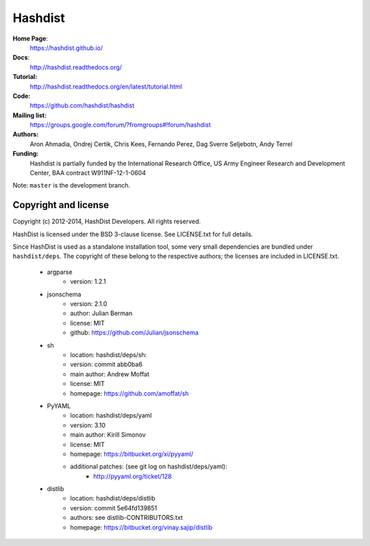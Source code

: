 Hashdist
========

**Home Page**:
    https://hashdist.github.io/

**Docs**:
    http://hashdist.readthedocs.org/

**Tutorial:**
    http://hashdist.readthedocs.org/en/latest/tutorial.html

**Code:**
    https://github.com/hashdist/hashdist

**Mailing list:**
    https://groups.google.com/forum/?fromgroups#!forum/hashdist

**Authors:**
    Aron Ahmadia,
    Ondrej Certik,
    Chris Kees,
    Fernando Perez,
    Dag Sverre Seljebotn,
    Andy Terrel

**Funding:**
    Hashdist is partially funded by the International Research Office,
    US Army Engineer Research and Development Center, BAA contract
    W911NF-12-1-0604

Note: ``master`` is the development branch.

Copyright and license
---------------------

Copyright (c) 2012-2014, HashDist Developers. All rights
reserved.

HashDist is licensed under the BSD 3-clause license. See LICENSE.txt
for full details.

Since HashDist is used as a standalone installation tool, some very small
dependencies are bundled under ``hashdist/deps``. The copyright of these belong to the
respective authors; the licenses are included in LICENSE.txt.

 * argparse
     * version: 1.2.1

 * jsonschema
     * version: 2.1.0
     * author: Julian Berman
     * license: MIT
     * github: https://github.com/Julian/jsonschema

 * sh
     * location: hashdist/deps/sh:
     * version: commit abb0ba6
     * main author: Andrew Moffat
     * license: MIT
     * homepage: https://github.com/amoffat/sh

 * PyYAML
     * location: hashdist/deps/yaml
     * version: 3.10
     * main author: Kirill Simonov
     * license: MIT
     * homepage:  https://bitbucket.org/xi/pyyaml/
     * additional patches: (see git log on hashdist/deps/yaml):
        * http://pyyaml.org/ticket/128
 * distlib
     * location: hashdist/deps/distlib
     * version: commit 5e64fd139851
     * authors: see distlib-CONTRIBUTORS.txt
     * homepage: https://bitbucket.org/vinay.sajip/distlib
